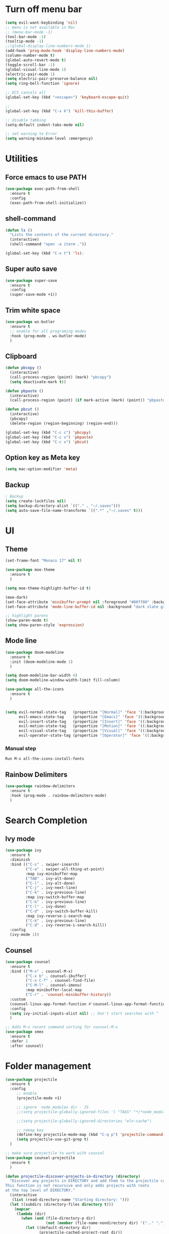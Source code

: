 * Turn off menu bar
#+BEGIN_SRC emacs-lisp
(setq evil-want-keybinding 'nil)
;; menu is not available in Mac
;; (menu-bar-mode -1)
(tool-bar-mode -1)
(tooltip-mode -1)
;;(global-display-line-numbers-mode 1)
(add-hook 'prog-mode-hook 'display-line-numbers-mode)
(column-number-mode t)
(global-auto-revert-mode t)
(toggle-scroll-bar -1)
(global-visual-line-mode 1)
(electric-pair-mode 1)
(setq electric-pair-preserve-balance nil)
(setq ring-bell-function 'ignore)

;; ECS cancels all
(global-set-key (kbd "<escape>") 'keyboard-escape-quit)

;; 
(global-set-key (kbd "C-x k") 'kill-this-buffer)

;; disable tabbing
(setq-default indent-tabs-mode nil)

;; set warning to Error
(setq warning-minimum-level :emergency)
#+END_SRC



* Utilities
** Force emacs to use PATH
#+begin_src emacs-lisp
(use-package exec-path-from-shell
  :ensure t
  :config
  (exec-path-from-shell-initialize))

#+end_src

** shell-command
#+begin_src emacs-lisp
(defun ls ()
  "Lists the contents of the current directory."
  (interactive)
  (shell-command "open -a iterm ."))

(global-set-key (kbd "C-x t") 'ls);
#+end_src

** Super auto save
#+begin_src emacs-lisp
(use-package super-save
  :ensure t
  :config
  (super-save-mode +1))
#+end_src

** Trim white space
#+begin_src emacs-lisp
(use-package ws-butler
  :ensure t
  ;; enable for all programing modes
  :hook (prog-mode . ws-butler-mode)
  )
#+end_src

** Clipboard
#+begin_src emacs-lisp
(defun pbcopy ()
  (interactive)
  (call-process-region (point) (mark) "pbcopy")
  (setq deactivate-mark t))

(defun pbpaste ()
  (interactive)
  (call-process-region (point) (if mark-active (mark) (point)) "pbpaste" t t))

(defun pbcut ()
  (interactive)
  (pbcopy)
  (delete-region (region-beginning) (region-end)))

(global-set-key (kbd "C-c c") 'pbcopy)
(global-set-key (kbd "C-c v") 'pbpaste)
(global-set-key (kbd "C-c x") 'pbcut)
#+end_src

** Option key as Meta key
#+begin_src emacs-lisp
(setq mac-option-modifier 'meta)
#+end_src

** Backup
#+begin_src emacs-lisp
; Backup
(setq create-lockfiles nil)
(setq backup-directory-alist `(("." . "~/.saves")))
(setq auto-save-file-name-transforms `((".*" ,"~/.saves" t)))
#+end_src

* UI
** Theme
#+BEGIN_SRC emacs-lisp
(set-frame-font "Monaco 17" nil t)

(use-package moe-theme
  :ensure t
  )
 
(setq moe-theme-highlight-buffer-id t)
 
(moe-dark)
(set-face-attribute 'minibuffer-prompt nil :foreground "#80ff00" :background "#080808")
(set-face-attribute 'mode-line-buffer-id nil :background "dark slate gray" :foreground "#ccffff")
 
;; highlight parens
(show-paren-mode t)
(setq show-paren-style 'expression)
#+END_SRC

** Mode line
#+begin_src  emacs-lisp
(use-package doom-modeline
  :ensure t
  :init (doom-modeline-mode 1)
  )

(setq doom-modeline-bar-width 4)
(setq doom-modeline-window-width-limit fill-column)

(use-package all-the-icons
  :ensure t
  )


(setq evil-normal-state-tag   (propertize "[Normal]" 'face '(:background "red" :foreground "red"))
      evil-emacs-state-tag    (propertize "[Emacs]" 'face '((:background "orange" :foreground "red")))
      evil-insert-state-tag   (propertize "[Insert]" 'face '((:background "red") :foreground "white"))
      evil-motion-state-tag   (propertize "[Motion]" 'face '((:background "blue") :foreground "white"))
      evil-visual-state-tag   (propertize "[Visual]" 'face '((:background "grey80" :foreground "red")))
      evil-operator-state-tag (propertize "[Operator]" 'face '((:background "purple"))))
#+end_src


*** Manual step
#+begin_src bash
Run M-x all-the-icons-install-fonts
#+end_src

** Rainbow Delimiters
#+begin_src emacs-lisp
(use-package rainbow-delimiters
  :ensure t
  :hook (prog-mode . rainbow-delimiters-mode)
  )
#+end_src

* Search Completion
** Ivy mode
#+begin_src emacs-lisp
(use-package ivy
  :ensure t
  :diminish
  :bind (("C-s" . swiper-isearch)
	     ("C-a" . swiper-all-thing-at-point)
         :map ivy-minibuffer-map
         ("TAB" . ivy-alt-done)
         ("C-l" . ivy-alt-done)
         ("C-j" . ivy-next-line)
         ("C-k" . ivy-previous-line)
         :map ivy-switch-buffer-map
         ("C-k" . ivy-previous-line)
         ("C-l" . ivy-done)
         ("C-d" . ivy-switch-buffer-kill)
         :map ivy-reverse-i-search-map
         ("C-k" . ivy-previous-line)
         ("C-d" . ivy-reverse-i-search-kill))
  :config
  (ivy-mode 1))

#+end_src

** Counsel
#+begin_src emacs-lisp
(use-package counsel
  :ensure t
  :bind (("M-x" . counsel-M-x)
         ("C-x b" . counsel-ibuffer)
         ("C-x C-f" . counsel-find-file)
         ("C-M-l" . counsel-imenu)
         :map minibuffer-local-map
         ("C-r" . 'counsel-minibuffer-history))
  :custom
  (counsel-linux-app-format-function #'counsel-linux-app-format-function-name-only)
  :config
  (setq ivy-initial-inputs-alist nil) ;; Don't start searches with ^
  )

;; Adds M-x recent command sorting for counsel-M-x
(use-package smex
  :ensure t
  :defer 1
  :after counsel)
#+end_src

* Folder management
#+begin_src  emacs-lisp
(use-package projectile
  :ensure t
  :config
     ;; enable
     (projectile-mode +1)

     ;; ignore  node_modules dir - JS
     ;;(setq projectile-globally-ignored-files '( "TAGS" "*/*node_modules"))

     ;;(setq projectile-globally-ignored-directories "eln-cache")

     ;; remap key
     (define-key projectile-mode-map (kbd "C-q p") 'projectile-command-map)
     (setq projectile-use-git-grep t)
  )

;; make sure projectile to work with counsel
(use-package counsel-projectile
  :ensure t
  )

(defun projectile-discover-projects-in-directory (directory)
  "Discover any projects in DIRECTORY and add them to the projectile cache.
This function is not recursive and only adds projects with roots
at the top level of DIRECTORY."
  (interactive
   (list (read-directory-name "Starting directory: ")))
  (let ((subdirs (directory-files directory t)))
    (mapcar
     (lambda (dir)
       (when (and (file-directory-p dir)
                  (not (member (file-name-nondirectory dir) '(".." "."))))
         (let ((default-directory dir)
               (projectile-cached-project-root dir))
           (when (projectile-project-p)
             (projectile-add-known-project (projectile-project-root))))))
     subdirs)))
#+end_src


* Evil mode
#+BEGIN_SRC emacs-lisp
(setq evil-want-C-i-jump nil)

(use-package evil
  :ensure t
  :config
  ;; Make tab work with org-mode
  (evil-mode 1)
  )
#+END_SRC

* Org
** Change bullet style
#+BEGIN_SRC emacs-lisp
(use-package org-bullets
  :ensure t
  :hook (org-mode . org-bullets-mode)
  :custom
  (org-bullets-bullet-list '("◉" "○" "●" "○" "●" "○" "●")))

#+END_SRC

** Column to middle of page
#+BEGIN_SRC emacs-lisp
(defun org-mode-visual-fill ()
  (setq visual-fill-column-width 100
        visual-fill-column-center-text t)
  (visual-fill-column-mode 1))

(use-package visual-fill-column
  :ensure t
  :hook (org-mode . org-mode-visual-fill))
#+END_SRC

** Utilities
#+BEGIN_SRC emacs-lisp
;; insert src org
(global-set-key (kbd "C-c a") 'org-agenda-list)
(global-set-key (kbd "C-c s") 'org-insert-structure-template)
(evil-define-key 'normal org-mode-map (kbd "<tab>") #'org-cycle)
(set-face-foreground 'org-block-begin-line "#4e4e4e")
(set-face-background 'org-block-begin-line "#3a3a3a")

;; extend block code
(custom-set-faces
 '(org-block ((t (:extend t)))))

;; set block code indentation
(setq org-src-preserve-indentation nil
      org-edit-src-content-indentation 0
      org-startup-truncated nil
      org-src-tab-acts-natively t
      org-startup-indented t)

;; disable image size
(setq org-image-actual-width nil)
#+END_SRC

** Org Agenda
#+begin_src emacs-lisp
(setq org-agenda-files
      '("~/org-agenda/todos.org"
	    "~/org-agenda/habits.org"
	    "~/org-agenda/journal.org"))
(setq org-agenda-start-with-log-mode t)
(setq org-log-done 'time)
(setq org-log-into-drawer t)
#+end_src

** Org Capture Template
#+begin_src emacs-lisp
  (setq org-capture-templates
    `(("t" "Tasks / Projects")
      ("tt" "Task" entry (file+olp "~/org-agenda/todos.org" "Inbox")
           "* TODO %?\n  %U\n  %a\n  %i" :empty-lines 1)

      ("j" "Journal Entries")
      ("jj" "Journal" entry
           (file+olp+datetree "~/org-agenda/journal.org")
           "\n* %<%I:%M %p> - Journal \n%?\n\n"
           ;; ,(dw/read-file-as-string "~/Notes/Templates/Daily.org")
           :empty-lines 1)
       ))
#+end_src

** TODO Icons
#+begin_src emacs-lisp
(customize-set-value
    'org-agenda-category-icon-alist
    `(
      ("agenda" "~/.emacs.d/icons/work.svg" nil nil :ascent center :mask heuristic)
      ("habit" "~/.emacs.d/icons/chore.svg" nil nil :ascent center :mask heuristic)
      ("events" "~/.emacs.d/icons/events.svg" nil nil :ascent center :mask heuristic)
      ("inbox" "~/.emacs.d/icons/inbox.svg" nil nil :ascent center :mask heuristic)
      ("walk" "~/.emacs.d/icons/walk.svg" nil nil :ascent center :mask heuristic)
      ("solution" "~/.emacs.d/icons/solution.svg" nil nil :ascent center :mask heuristic)
      ("community" "~/.emacs.d/icons/community.svg" nil nil :ascent center :mask heuristic)
      ("idea" "~/.emacs.d/icons/idea.svg" nil nil :ascent center :mask heuristic)
      ("man" "~/.emacs.d/icons/man.svg" nil nil :ascent center :mask heuristic)
      ("scheduled" "~/.emacs.d/icons/scheduled.svg" nil nil :ascent center :mask heuristic)
      ("class" "~/.emacs.d/icons/class.svg" nil nil :ascent center :mask heuristic)
      ("plant" "~/.emacs.d/icons/plant.svg" nil nil :ascent center :mask heuristic)
      ("check" "~/.emacs.d/icons/check.svg" nil nil :ascent center :mask heuristic)
      ("search" "~/.emacs.d/icons/search.svg" nil nil :ascent center :mask heuristic)
      ("home" "~/.emacs.d/icons/home.svg" nil nil :ascent center :mask heuristic)
      ("book" "~/.emacs.d/icons/book.svg" nil nil :ascent center :mask heuristic)
      ("cook" "~/.emacs.d/icons/cook.svg" nil nil :ascent center :mask heuristic)
      ("buy" "~/.emacs.d/icons/buy.svg" nil nil :ascent center :mask heuristic)
      ("shower" "~/.emacs.d/icons/shower.svg" nil nil :ascent center :mask heuristic)
      ))
#+end_src

** Source block
#+begin_src emacs-lisp
(require 'org-tempo)
(add-to-list 'org-structure-template-alist '("sh" . "src shell"))
(add-to-list 'org-structure-template-alist '("el" . "src emacs-lisp"))
(add-to-list 'org-structure-template-alist '("go" . "src go :results output"))
#+end_src

** Execute code
#+begin_src emacs-lisp
;;(require 'ob-go)
;; (org-babel-do-load-languages
;;  'org-babel-load-languages
;;  '((go . t)))
;; 
;; babel will not ask for perm to execute code
;; (setq org-confirm-babel-evaluate nil)
#+end_src


* Git
** Magit
#+begin_src emacs-lisp
(use-package magit
  :ensure t
  :custom
         ;; open magit status in same buffer
         (magit-display-buffer-function #'magit-display-buffer-same-window-except-diff-v1)
  :config
         (global-set-key (kbd "C-x g") 'magit-status)
  )


;; open file in git
(use-package git-link
  :ensure t
  :config
         (setq git-link-open-in-browser t)
  )

(global-set-key (kbd "C-c l") 'git-link)
#+end_src

** Evil Integration
#+begin_src emacs-lisp
(use-package evil-collection
  :ensure t
  :after evil
  :init
  (evil-collection-init)
  )
#+end_src

* Programming
** Dap
#+begin_src emacs-lisp
(use-package dap-mode
  :ensure t
  :custom
  ;; disable all dap frames
  ;;(lsp-enable-dap-auto-configure nil)
  (dap-auto-configure-features '(locals))
  :config
  (dap-ui-mode 1)
  )
#+end_src

** Language server Protocol
#+begin_src emacs-lisp
(use-package lsp-mode
  :ensure t
  :defer t
  :hook
  (sh-mode . lsp)
  (html-mode . lsp)

  :bind (
	 ("M-g j" . lsp-find-definition)
	 ("M-g r" . lsp-ui-peek-find-references)
	 ("M-g b" . xref-go-back)
  ))

(use-package lsp-ui
  :ensure t
  :hook (lsp-mode . lsp-ui-mode)
  :custom
    ;; this feature is disabled by default
    (lsp-ui-doc-show-with-cursor t) 
    (lsp-ui-doc-delay 0.0)
  )

;; Set up before-save hooks to format buffer and add/delete imports.
;; Make sure you don't have other gofmt/goimports hooks enabled.
(defun lsp-format-save-hook ()
  (add-hook 'before-save-hook #'lsp-format-buffer t t)
  (add-hook 'before-save-hook #'lsp-organize-imports t t)
  )
#+end_src

** Auto Completion
#+begin_comment
M-x company-diag: show company backend
#+end_comment

#+begin_src emacs-lisp
(use-package company
  :ensure t
  :after lsp-mode
  :hook (prog-mode . company-mode)
  :bind (:map company-active-map
	      ("<tab>" . company-complete-selection))
        (:map lsp-mode-map
	      ("<tab>" . company-indent-or-complete-common))
  :custom
    ;; start autocompletion only after typing
    (company-begin-commands '(self-insert-command)) 
	;; decrease delay before autocompletion popup shows
    (company-idle-delay 0.0)                         
    (company-minimum-prefix-length 1)
    ;; remove annoying blinking
    (company-echo-delay 0)                          
  )
#+end_src

** Golang
- source: https://github.com/mdempsky/gocode
- need to install gopls

#+begin_src bash
go get -u github.com/mdempsky/gocode
gocode close
export GOPATH=$(go env GOPATH)
# /Users/alirom/go

export PATH=$(go env GOPATH)/bin:$PATH
# /Users/alirom/go/bin:/usr/local/bin:/usr/bin:/bin:/usr/sbin:/sbin:/usr/local/bin/git:/Users/alirom/go/bin:/usr/local/go/bin:/Library/Apple/usr/bin
#+end_src

- need to install go-delv
  #+begin_src bash
  go install github.com/go-delve/delve/cmd/dlv@latest
  #+end_src


#+begin_src emacs-lisp
(use-package go-mode
  :ensure t
  :defer t
  :config
  (setq lsp-go-analyses
        '((fieldalignment . t)
          (unusedwrite . t)
          (unusedparams . t)
          (nilness . t)))
  )

(add-hook 'go-mode-hook #'lsp-deferred)

(use-package company-go
   :ensure t
   :defer t
   :hook (go-mode . company-mode)
  )

(add-hook 'go-mode-hook #'lsp-format-save-hook)

(require 'dap-dlv-go)


;; Set tab width
(add-hook 'go-mode-hook (lambda()
        (setq tab-width 4)
))

;; https://github.com/golang/tools/blob/master/gopls/doc/analyzers.md
(setq lsp-go-analyses '((shadow . t)
                        (simplifycompositelit . :json-false)))


;; (use-package eglot
;;   :ensure t
;;   )
;; (add-hook 'go-mode-hook 'eglot-ensure)
#+end_src

** Python
- http://tkf.github.io/emacs-jedi/latest/

#+begin_src emacs-lisp
(use-package python
  :ensure t
  :config
  ;; Remove guess indent python message
  (setq python-indent-guess-indent-offset-verbose nil)
  ;; Use IPython when available or fall back to regular Python
  (cond
   ((executable-find "ipython")
    (progn
      (setq python-shell-buffer-name "IPython")
      (setq python-shell-interpreter "ipython")
      (setq python-shell-interpreter-args "-i --simple-prompt")))
   ((executable-find "python3")
    (setq python-shell-interpreter "python3"))
   ((executable-find "python2")
    (setq python-shell-interpreter "python2"))
   (t
    (setq python-shell-interpreter "python"))))

(use-package lsp-pyright
  :ensure t
  :defer t
  :config
  (setq lsp-clients-python-library-directories '("/usr/" "~/miniconda3/pkgs"))
  (setq lsp-pyright-disable-language-service nil
        lsp-pyright-disable-organize-imports nil
        lsp-pyright-auto-import-completions t
        lsp-pyright-use-library-code-for-types t)
  :hook ((python-mode . (lambda ()
                          (require 'lsp-pyright) (lsp-deferred)))))


(add-hook 'python-mode #'lsp-deferred)
#+end_src

** Compiling
#+begin_src emacs-lisp
(global-set-key (kbd "C-c p") 'project-compile)
(global-set-key (kbd "C-c k") 'kill-compilation)
(add-hook 'compilation-filter-hook #'ansi-color-compilation-filter)
(setq compilation-scroll-output t)
#+end_src

** Terraform
#+begin_src 
- clone
git clone https://github.com/juliosueiras/terraform-lsp.git
- and build
#+end_src

#+begin_src emacs-lisp
(use-package terraform-mode
  :ensure t
  )

(add-hook 'terraform-mode-hook #'lsp-deferred)
(add-hook 'terraform-mode-hook #'lsp-format-save-hook)

(use-package company-terraform
  :ensure t
  )

(company-terraform-init)

(setq lsp-disabled-clients '(tfls))
(setq lsp-semantic-tokens-enable t)
(setq lsp-semantic-tokens-honor-refresh-requests t)
(setq lsp-enable-links t)
(setq lsp-terraform-ls-prefill-required-fields t)


;; (with-eval-after-load 'lsp-mode
;; (add-to-list 'lsp-language-id-configuration '(terraform-mode . "terraform"))
;; (lsp-register-client
;;  ;; terraform-lsp is installed via go 
;;  (make-lsp-client :new-connection (lsp-stdio-connection '("/Users/alirom/go/bin/terraform-lsp" "-enable-log-file"))
;;                   :major-modes '(terraform-mode)
;;                   :server-id 'terraform-ls))
;;   )

#+end_src

** Yaml
Note: Need to install yaml-lsp manually
M-x lsp-install-server RET yamlls RET
#+begin_src emacs-lisp
(use-package yaml-mode
  :ensure t
  :mode "\\.ya?ml\\'")

(add-hook 'yaml-mode-hook #'lsp-deferred)
#+end_src

** Rego
#+begin_src emacs-lisp
(use-package rego-mode
  :ensure t
  :mode "\\.rego\\'")
; LSP-mode hasnt supported REGO yet
;(add-hook 'rego-mode-hook #'lsp-deferred)
#+end_src

** Dockerfile
#+begin_src emacs-lisp
(use-package dockerfile-mode
  :ensure t
  :config
  :mode "Dockerfile\\'"
  )

;; need to manually install dockerfile lsp
;; M-x lsp-install-server RET dockerfile-ls
(add-hook 'dockerfile-mode-hook #'lsp-deferred)
#+end_src

#+begin_src emacs-lisp
; (use-package graphql-mode
;   :ensure t
;   )
; (add-hook 'graphql-mode-hook #'lsp-deferred)
#+end_src

** Complete double quotes
This mode does NOT work with LSP mode
#+begin_src emacs-lisp
;; (org-babel-load-file
;;  (expand-file-name "custom-modes/autopair.el"
;;                    user-emacs-directory))
;; (require 'autopair)
;; (autopair-global-mode) ;; enable autopair in all buffers
#+end_src

** Snippet
#+begin_src emacs-lisp
(use-package yasnippet
  :ensure t
  :config
  (setq yas-snippet-dirs '("~/.emacs.d/snippets"))
  (yas-global-mode 1)
  (define-key yas-minor-mode-map (kbd "<tab>") nil)
  (define-key yas-minor-mode-map (kbd "TAB") nil)
  (define-key yas-minor-mode-map (kbd "<C-tab>") 'yas-expand)
  )
#+end_src

** Javascript/Typescript
- install 
#+begin_src 
M-x -> lsp-install-server> ts-ls
npm install -g prettier
#+end_src

#+begin_src emacs-lisp
(use-package web-mode
  :ensure t
  :mode (("\\.js\\'" . web-mode)
	 ("\\.jsx\\'" .  web-mode)
	 ("\\.ts\\'" . web-mode)
	 ("\\.tsx\\'" . web-mode)
	 ("\\.html\\'" . web-mode))
  :commands web-mode
  :custom
  (web-mode-script-padding 0) ; For vue.js SFC : no initial padding in the script section
  (web-mode-markup-indent-offset 2) ; For html : use an indent of size 2 (default is 4)
  (web-mode-css-indent-offset 2)
  (web-mode-code-indent-offset 2)
  )

(add-hook 'web-mode-hook #'lsp-deferred)

(use-package prettier-js
  :ensure t
  :custom
  (prettier-js-show-errors nil)
  (prettier-js-args '("--semi" "true"
                      "--single-quote" "true"
                      "--tab-width" "2"
                      "--trailing-comma" "all"
                      "--print-width" "80")))
(add-hook 'web-mode-hook 'prettier-js-mode)
#+end_src



#+begin_src emacs-lisp
(use-package protobuf-mode
  :ensure t
  :mode (
         ("\\.proto\\'" . protobuf-mode)
         )
  )
#+end_src

* Performance
#+begin_src emacs-lisp
(delete-selection-mode t)
(setq gc-cons-threshold 600000000) ; ie 100mb, default is 800kb
(setq read-process-output-max (* 4096 1024))
(setq lsp-prefer-capf t)
(setq lsp-idle-delay 0.500)
(setq lsp-print-performance t)
(setq auto-save-default nil)
(setq make-backup-files nil)
(setq create-lockfiles nil)
(setq lsp-log-io nil) ;; Don't log everything = speed
(setq lsp-restart 'auto-restart)
(setq lsp-enable-on-type-formatting nil)
(setq lsp-signature-auto-activate nil)

;; turn off for better performance
(setq lsp-enable-symbol-highlighting nil)
#+end_src
